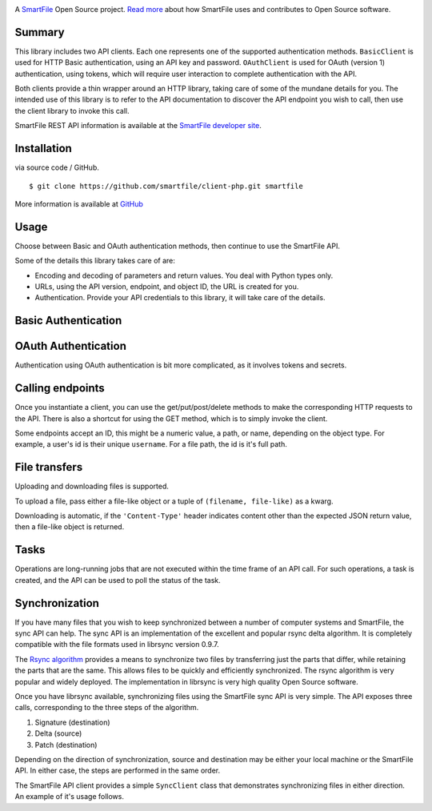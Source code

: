 .. image:: https://d2xtrvzo9unrru.cloudfront.net/brands/smartfile/logo.png
   :alt: SmartFile

A `SmartFile`_ Open Source project. `Read more`_ about how SmartFile
uses and contributes to Open Source software.


Summary
------------

This library includes two API clients. Each one represents one of the supported
authentication methods. ``BasicClient`` is used for HTTP Basic authentication,
using an API key and password. ``OAuthClient`` is used for OAuth (version 1) authentication,
using tokens, which will require user interaction to complete authentication with the API.

Both clients provide a thin wrapper around an HTTP library, taking care of some
of the mundane details for you. The intended use of this library is to refer to
the API documentation to discover the API endpoint you wish to call, then use
the client library to invoke this call.

SmartFile REST API information is available at the
`SmartFile developer site <https://app.smartfile.com/api/>`_.

Installation
------------

via source code / GitHub.

::

    $ git clone https://github.com/smartfile/client-php.git smartfile

More information is available at `GitHub <https://github.com/smartfile/client-php>`_

Usage
-----

Choose between Basic and OAuth authentication methods, then continue to use the SmartFile API.

Some of the details this library takes care of are:

* Encoding and decoding of parameters and return values. You deal with Python
  types only.
* URLs, using the API version, endpoint, and object ID, the URL is created for
  you.
* Authentication. Provide your API credentials to this library, it will take
  care of the details.

Basic Authentication
--------------------



OAuth Authentication
--------------------

Authentication using OAuth authentication is bit more complicated, as it involves tokens and secrets.



Calling endpoints
-----------------

Once you instantiate a client, you can use the get/put/post/delete methods
to make the corresponding HTTP requests to the API. There is also a shortcut
for using the GET method, which is to simply invoke the client.



Some endpoints accept an ID, this might be a numeric value, a path, or name,
depending on the object type. For example, a user's id is their unique
``username``. For a file path, the id is it's full path.


File transfers
--------------

Uploading and downloading files is supported.

To upload a file, pass either a file-like object or a tuple of
``(filename, file-like)`` as a kwarg.



Downloading is automatic, if the ``'Content-Type'`` header indicates
content other than the expected JSON return value, then a file-like object is
returned.



Tasks
-----

Operations are long-running jobs that are not executed within the time frame
of an API call. For such operations, a task is created, and the API can be used
to poll the status of the task.


Synchronization
---------------

If you have many files that you wish to keep synchronized between a number of
computer systems and SmartFile, the sync API can help. The sync API is an
implementation of the excellent and popular rsync delta algorithm. It is
completely compatible with the file formats used in librsync version 0.9.7.

The `Rsync algorithm`_ provides a means to synchronize two files by transferring
just the parts that differ, while retaining the parts that are the same. This
allows files to be quickly and efficiently synchronized. The rsync algorithm
is very popular and widely deployed. The implementation in librsync is very
high quality Open Source software.

Once you have librsync available, synchronizing files using the SmartFile sync
API is very simple. The API exposes three calls, corresponding to the three
steps of the algorithm.

1. Signature (destination)
2. Delta (source)
3. Patch (destination)

Depending on the direction of synchronization, source and destination may be
either your local machine or the SmartFile API. In either case, the steps are
performed in the same order.

The SmartFile API client provides a simple ``SyncClient`` class that
demonstrates synchronizing files in either direction. An example of it's usage
follows.


.. _SmartFile: http://www.smartfile.com/
.. _Read more: http://www.smartfile.com/open-source.html
.. _Rsync algorithm: http://en.wikipedia.org/wiki/Rsync#Algorithm
